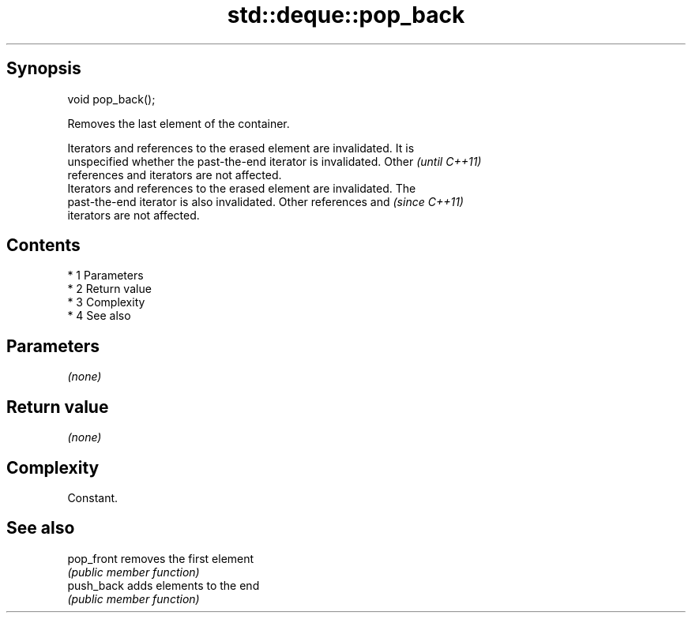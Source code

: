 .TH std::deque::pop_back 3 "Apr 19 2014" "1.0.0" "C++ Standard Libary"
.SH Synopsis
   void pop_back();

   Removes the last element of the container.

   Iterators and references to the erased element are invalidated. It is
   unspecified whether the past-the-end iterator is invalidated. Other    \fI(until C++11)\fP
   references and iterators are not affected.
   Iterators and references to the erased element are invalidated. The
   past-the-end iterator is also invalidated. Other references and        \fI(since C++11)\fP
   iterators are not affected.

.SH Contents

     * 1 Parameters
     * 2 Return value
     * 3 Complexity
     * 4 See also

.SH Parameters

   \fI(none)\fP

.SH Return value

   \fI(none)\fP

.SH Complexity

   Constant.

.SH See also

   pop_front removes the first element
             \fI(public member function)\fP
   push_back adds elements to the end
             \fI(public member function)\fP
